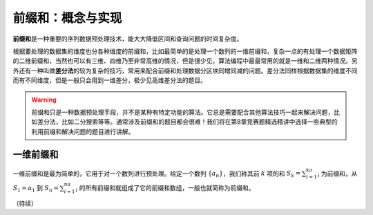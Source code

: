 前缀和：概念与实现
+++++++++++++++++++++++++++++++++++++

:strong:`前缀和`\ 是一种重要的序列数据预处理技术，能大大降低区间和查询问题的时间复杂度。

根据要处理的数据集的维度也分各种维度的前缀和，比如最简单的是处理一个数列的一维前缀和，复杂一点的有处理一个数据矩阵的二维前缀和，当然也可以有三维、四维乃至非常高维的情况，但是很少见，算法编程中最最常用的就是一维和二维两种情况。另外还有一种叫做\ :strong:`差分法`\ 的较为复杂的技巧，常用来配合前缀和处理数据分区块同增同减的问题。差分法同样根据数据集的维度不同而有不同维度，但是一般只会用到一维差分，极少见高维差分法的题目。

.. warning::

   前缀和只是一种数据预处理手段，并不是某种有特定功能的算法。它总是需要配合其他算法技巧一起来解决问题，比如差分法，比如二分搜索等等。通常涉及前缀和的题目都会很难！我们将在第8章竞赛题精选精讲中选择一些典型的利用前缀和解决问题的题目进行讲解。


一维前缀和
^^^^^^^^^^

一维前缀和是最为简单的，它用于对一个数列进行预处理。给定一个数列 :math:`\{a_n\}`，我们称其前 :math:`k` 项的和 :math:`S_k=\sum_{i=1}^ka_i` 为前缀和，从 :math:`S_1=a_1` 到 :math:`S_n=\sum_{i=1}^na_i` 的所有前缀和就组成了它的前缀和数组，一般也就简称为前缀和。




（待续）